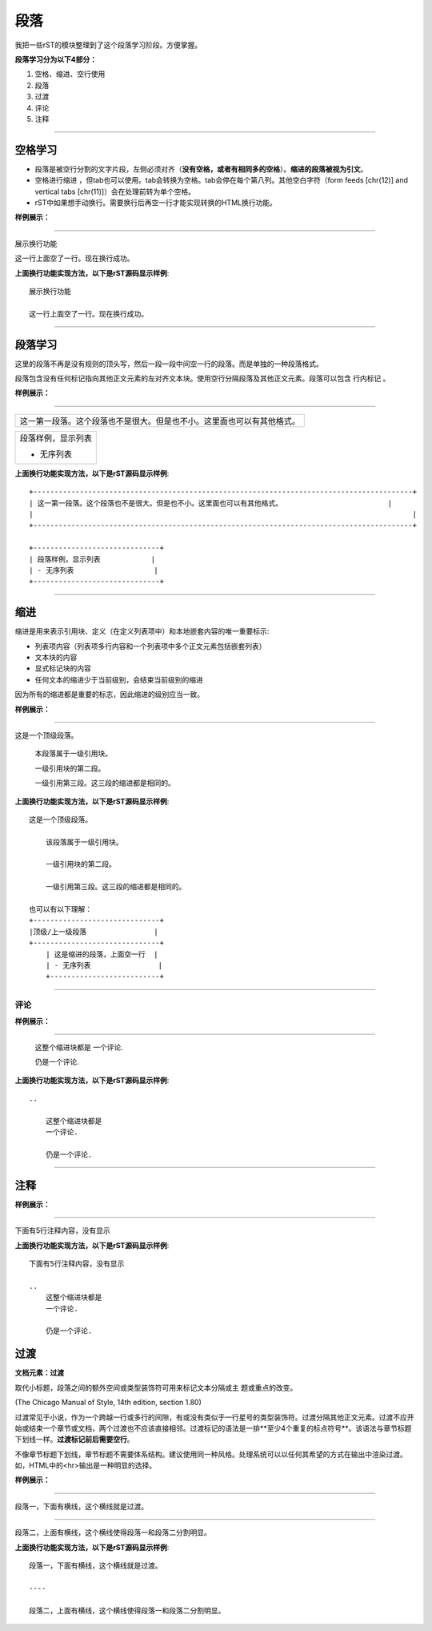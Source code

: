 

===============
段落
===============

我把一些rST的模块整理到了这个段落学习阶段。方便掌握。

**段落学习分为以下4部分：**

1. 空格、缩进、空行使用
#. 段落
#. 过渡
#. 评论
#. 注释

----

空格学习
==============================

- 段落是被空行分割的文字片段，左侧必须对齐（**没有空格，或者有相同多的空格**）。**缩进的段落被视为引文**。
- 空格进行缩进 ，但tab也可以使用。tab会转换为空格。tab会停在每个第八列。其他空白字符（form feeds [chr(12)] and vertical tabs [chr(11)]）会在处理前转为单个空格。
- rST中如果想手动换行。需要换行后再空一行才能实现转换的HTML换行功能。

**样例展示：**

----

展示换行功能

这一行上面空了一行。现在换行成功。

**上面换行功能实现方法，以下是rST源码显示样例**::

    展示换行功能

    这一行上面空了一行。现在换行成功。

----

段落学习
==============================

这里的段落不再是没有规则的顶头写，然后一段一段中间空一行的段落。而是单独的一种段落格式。

段落包含没有任何标记指向其他正文元素的左对齐文本块。使用空行分隔段落及其他正文元素。段落可以包含 行内标记 。

**样例展示：**

----

+------------------------------------------------------------------------------------------+
| 这一第一段落。这个段落也不是很大。但是也不小。这里面也可以有其他格式。                   |
|                                                                                          |
+------------------------------------------------------------------------------------------+

+------------------------------+
| 段落样例，显示列表           |
|                              |
| - 无序列表                   |
+------------------------------+


**上面换行功能实现方法，以下是rST源码显示样例**::

    +------------------------------------------------------------------------------------------+
    | 这一第一段落。这个段落也不是很大。但是也不小。这里面也可以有其他格式。                         |
    |                                                                                          |
    +------------------------------------------------------------------------------------------+

    +------------------------------+
    | 段落样例，显示列表            |
    | - 无序列表                   |
    +------------------------------+


----

缩进
==============================

缩进是用来表示引用块、定义（在定义列表项中）和本地嵌套内容的唯一重要标示:

- 列表项内容（列表项多行内容和一个列表项中多个正文元素包括嵌套列表）
- 文本块的内容
- 显式标记块的内容
- 任何文本的缩进少于当前级别，会结束当前级别的缩进

因为所有的缩进都是重要的标志，因此缩进的级别应当一致。

**样例展示：**

----

这是一个顶级段落。

  本段落属于一级引用块。

  一级引用块的第二段。

  一级引用第三段。这三段的缩进都是相同的。


**上面换行功能实现方法，以下是rST源码显示样例**::

    这是一个顶级段落。

        该段落属于一级引用块。

        一级引用块的第二段。

        一级引用第三段。这三段的缩进都是相同的。
    
    也可以有以下理解：
    +------------------------------+
    |顶级/上一级段落                |
    +------------------------------+
        | 这是缩进的段落，上面空一行  |
        | - 无序列表                |
        +--------------------------+

----

评论
------

**样例展示：**

----

..

   这整个缩进块都是
   一个评论.

   仍是一个评论.

**上面换行功能实现方法，以下是rST源码显示样例**::

    ..

        这整个缩进块都是
        一个评论.

        仍是一个评论.

----

注释
==============================

**样例展示：**

----

下面有5行注释内容，没有显示

..
   这整个缩进块都是
   一个评论.

   仍是一个评论.

**上面换行功能实现方法，以下是rST源码显示样例**::

    下面有5行注释内容，没有显示

    ..
        这整个缩进块都是
        一个评论.

        仍是一个评论.

过渡
==============================

**文档元素：过渡**

取代小标题，段落之间的额外空间或类型装饰符可用来标记文本分隔或主 题或重点的改变。

(The Chicago Manual of Style, 14th edition, section 1.80)

过渡常见于小说，作为一个跨越一行或多行的间隙，有或没有类似于一行星号的类型装饰符。过渡分隔其他正文元素。过渡不应开始或结束一个章节或文档，两个过渡也不应该直接相邻。过渡标记的语法是一排**至少4个重复的标点符号**。该语法与章节标题下划线一样。**过渡标记前后需要空行**。

不像章节标题下划线，章节标题不需要体系结构。建议使用同一种风格。处理系统可以以任何其希望的方式在输出中渲染过渡。如，HTML中的<hr>输出是一种明显的选择。

**样例展示：**

----

段落一，下面有横线，这个横线就是过渡。

----

段落二，上面有横线，这个横线使得段落一和段落二分割明显。


**上面换行功能实现方法，以下是rST源码显示样例**::

    段落一，下面有横线，这个横线就是过渡。

    ----

    段落二，上面有横线，这个横线使得段落一和段落二分割明显。



